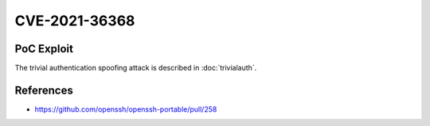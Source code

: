 CVE-2021-36368
==============

.. raw:: html

    <div class="card card-margin">
        <div class="card-header no-border">
            <h5 class="card-title cve-title">CVE-2021-36368</h5>
        </div>
        <div class="card-body pt-0">
            <div class="widget-49">
                <div class="widget-49-title-wrapper">
                    <div class="widget-49-date-primary">
                        <span class="widget-49-date-day">N/A</span>
                        <span class="widget-49-date-month">CVSS</span>
                    </div>
                    <div class="widget-49-meeting-info">
                        <span class="widget-49-pro-title"><b>Vector:</b> N/A</span>
                        <span class="widget-49-meeting-time">
                            <a href="https://nvd.nist.gov/vuln/detail/CVE-2021-36368">https://nvd.nist.gov/vuln/detail/CVE-2021-36368</a>
                        </span>
                    </div>
                </div>
                <p class="widget-49-meeting-integration">
                    <i class="fas fa-check"></i> integrated in <a href="https://docs.ssh-mitm.at/trivialauth.html">SSH-MITM server</a>
                </p>
                <p class="widget-49-meeting-text">
                    The OpenSSH client through 8.8 proceeds with establishing an SSH session even if it has never sent a substantive authentication response.
                    This makes it easier for an attacker-controlled SSH server to present a later spoofed authentication prompt
                    (that the attacker can use to capture credential data, and use that data for purposes that are undesired by the client user).
                </p>
                <span class="widget-49-pro-title"><b>Affected Software:</b></span>
                <ul class="widget-49-meeting-points">
                    <li class="widget-49-meeting-item"><b>OpenSSHH</b> &lt;= 8.8</li>
                </ul>
            </div>
        </div>
    </div>

PoC Exploit
-----------

The trivial authentication spoofing attack is described in :doc:`trivialauth`.


References
----------

* https://github.com/openssh/openssh-portable/pull/258
